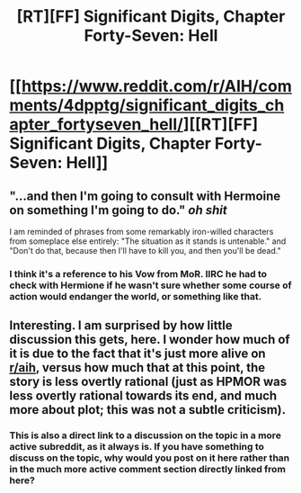#+TITLE: [RT][FF] Significant Digits, Chapter Forty-Seven: Hell

* [[https://www.reddit.com/r/AIH/comments/4dpptg/significant_digits_chapter_fortyseven_hell/][[RT][FF] Significant Digits, Chapter Forty-Seven: Hell]]
:PROPERTIES:
:Author: mrphaethon
:Score: 22
:DateUnix: 1460067279.0
:DateShort: 2016-Apr-08
:END:

** "...and then I'm going to consult with Hermoine on something I'm going to do." /oh shit/

I am reminded of phrases from some remarkably iron-willed characters from someplace else entirely: "The situation as it stands is untenable." and "Don't do that, because then I'll have to kill you, and then you'll be dead."
:PROPERTIES:
:Author: narfanator
:Score: 3
:DateUnix: 1460083642.0
:DateShort: 2016-Apr-08
:END:

*** I think it's a reference to his Vow from MoR. IIRC he had to check with Hermione if he wasn't sure whether some course of action would endanger the world, or something like that.
:PROPERTIES:
:Author: endtime
:Score: 3
:DateUnix: 1460098828.0
:DateShort: 2016-Apr-08
:END:


** Interesting. I am surprised by how little discussion this gets, here. I wonder how much of it is due to the fact that it's just more alive on [[/r/aih][r/aih]], versus how much that at this point, the story is less overtly rational (just as HPMOR was less overtly rational towards its end, and much more about plot; this was not a subtle criticism).
:PROPERTIES:
:Author: TK17Studios
:Score: 1
:DateUnix: 1460354616.0
:DateShort: 2016-Apr-11
:END:

*** This is also a direct link to a discussion on the topic in a more active subreddit, as it always is. If you have something to discuss on the topic, why would you post on it here rather than in the much more active comment section directly linked from here?
:PROPERTIES:
:Author: nicholaslaux
:Score: 2
:DateUnix: 1460405241.0
:DateShort: 2016-Apr-12
:END:
